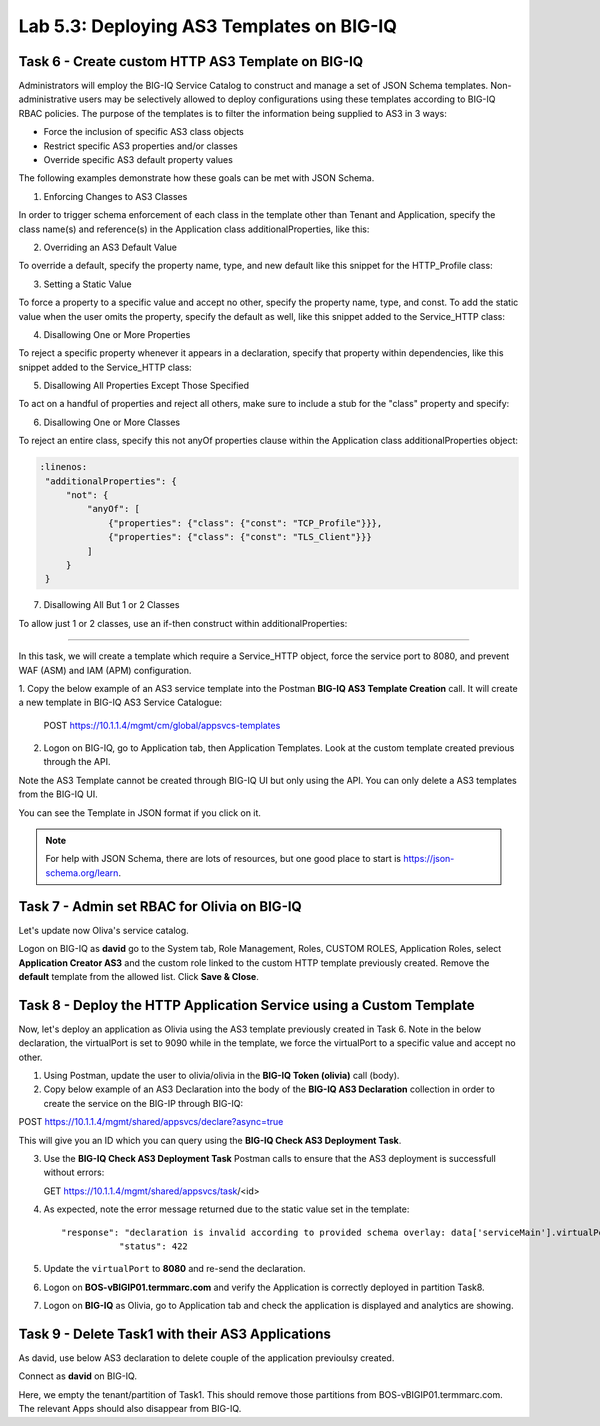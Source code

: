 Lab 5.3: Deploying AS3 Templates on BIG-IQ
------------------------------------------

Task 6 - Create custom HTTP AS3 Template on BIG-IQ
~~~~~~~~~~~~~~~~~~~~~~~~~~~~~~~~~~~~~~~~~~~~~~~~~~

Administrators will employ the BIG-IQ Service Catalog to construct and manage a set of JSON Schema templates.  Non-administrative users may be selectively allowed to deploy configurations using these templates according to BIG-IQ RBAC policies.  The purpose of the templates is to filter the information being supplied to AS3 in 3 ways:

- Force the inclusion of specific AS3 class objects
- Restrict specific AS3 properties and/or classes
- Override specific AS3 default property values

The following examples demonstrate how these goals can be met with JSON Schema.

1. Enforcing Changes to AS3 Classes

In order to trigger schema enforcement of each class in the template other than Tenant and Application, specify the class name(s) and reference(s) in the Application class additionalProperties, like this:

.. code-block:: yaml
   :linenos:

    "additionalProperties": {
        "allOf": [
            {
                "if": {"properties": {"class": {"const": "Service_HTTP"}}},
                "then": { "$ref": "#/definitions/Service_HTTP" }
            },
            {
                "if": {"properties": {"class": {"const": "HTTP_Profile"}}},
                "then": { "$ref": "#/definitions/HTTP_Profile" }
            }
        ]
    }

2. Overriding an AS3 Default Value

To override a default, specify the property name, type, and new default like this snippet for the HTTP_Profile class: 

.. code-block:: yaml
   :linenos:

    "xForwardedFor": {
        "type": "boolean",
        "default": true
    }

3. Setting a Static Value

To force a property to a specific value and accept no other, specify the property name, type, and const.  To add the static value when the user omits the property, specify the default as well, like this snippet added to the Service_HTTP class:

.. code-block:: yaml
   :linenos:

    "virtualPort": {
        "type": "integer",
        "const": 8080,
        "default": 8080
    }

4. Disallowing One or More Properties

To reject a specific property whenever it appears in a declaration, specify that property within dependencies, like this snippet added to the Service_HTTP class:

.. code-block:: yaml
   :linenos:

    "dependencies": {
        "policyIAM": { "not": {} },
        "policyWAF": { "not": {} }
    }

5. Disallowing All Properties Except Those Specified

To act on a handful of properties and reject all others, make sure to include a stub for the "class" property and specify:

.. code-block:: yaml
   :linenos:

    "additionalProperties": false

6. Disallowing One or More Classes

To reject an entire class, specify this not anyOf properties clause within the Application class additionalProperties object:

.. code-block:: yaml

   :linenos:
    "additionalProperties": {
        "not": {
            "anyOf": [
                {"properties": {"class": {"const": "TCP_Profile"}}},
                {"properties": {"class": {"const": "TLS_Client"}}}
            ]
        }
    }

7. Disallowing All But 1 or 2 Classes

To allow just 1 or 2 classes, use an if-then construct within additionalProperties:

.. code-block:: yaml
   :linenos:

    "additionalProperties": {
        "if": {
            "properties": {"class": {"const": "Service_L4"}}
        },
        "then": { "$ref": "#/definitions/Service_L4" },
        "else": {
                "if": { "not": {"properties": {"class": {"const": "Pool"}}}},
                "then": false
        }
    }

------------

In this task, we will create a template which require a Service_HTTP object, force the service port to 8080, and prevent WAF (ASM) and IAM (APM) configuration.

1. Copy the below example of an AS3 service template into the Postman **BIG-IQ AS3 Template Creation** call.
It will create a new template in BIG-IQ AS3 Service Catalogue:

    POST https://10.1.1.4/mgmt/cm/global/appsvcs-templates

.. code-block:: yaml
   :linenos:

    {
        "description": "Task 6 - Create custom HTTP AS3 Template on BIG-IQ",
        "name": "HTTPcustomTemplateTask6",
        "schemaOverlay": {
            "type": "object",
            "properties": {
                "class": {
                    "type": "string",
                    "const": "Application"
                },
                "schemaOverlay": {},
                "label": {},
                "remark": {},
                "template": {},
                "enable": {},
                "constants": {}
            },
            "additionalProperties": {
                "allOf": [
                    {
                        "if": {
                            "properties": {
                                "class": {
                                    "const": "Service_HTTP"
                                }
                            }
                        },
                        "then": {
                            "$ref": "#/definitions/Service_HTTP"
                        }
                    }
                ],
                "not": {
                    "anyOf": [
                        {
                            "properties": {
                                "class": {
                                    "const": "IAM_Policy"
                                }
                            }
                        },
                        {
                            "properties": {
                                "class": {
                                    "const": "WAF_Policy"
                                }
                            }
                        }
                    ]
                }
            },
            "required": [
                "class"
            ],
            "definitions": {
                "Service_HTTP": {
                    "type": "object",
                    "properties": {
                        "virtualPort": {
                            "type": "integer",
                            "const": 8080,
                            "default": 8080
                        }
                    },
                    "dependencies": {
                        "policyIAM": {
                            "not": {}
                        },
                        "policyWAF": {
                            "not": {}
                        }
                    },
                    "additionalProperties": true
                }
            }
        }
    }


2. Logon on BIG-IQ, go to Application tab, then Application Templates. Look at the custom template created previous through the API.

|lab-3-1|

Note the AS3 Template cannot be created through BIG-IQ UI but only using the API. You can only delete a AS3 templates from the BIG-IQ UI.

You can see the Template in JSON format if you click on it.

|lab-3-2|

.. note :: For help with JSON Schema, there are lots of resources, but one good place to start is https://json-schema.org/learn.


Task 7 - Admin set RBAC for Olivia on BIG-IQ
~~~~~~~~~~~~~~~~~~~~~~~~~~~~~~~~~~~~~~~~~~~~

Let's update now Oliva's service catalog.

Logon on BIG-IQ as **david** go to the System tab, Role Management, Roles, CUSTOM ROLES, Application Roles, select **Application Creator AS3** 
and the custom role linked to the custom HTTP template previously created. Remove the **default** template from the allowed list. 
Click **Save & Close**.

|lab-3-3|


Task 8 - Deploy the HTTP Application Service using a Custom Template
~~~~~~~~~~~~~~~~~~~~~~~~~~~~~~~~~~~~~~~~~~~~~~~~~~~~~~~~~~~~~~~~~~~~

Now, let's deploy an application as Olivia using the AS3 template previously created in Task 6. Note in the below declaration, 
the virtualPort is set to 9090 while in the template, we force the virtualPort to a specific value and accept no other.

1. Using Postman, update the user to olivia/olivia in the **BIG-IQ Token (olivia)** call (body).

2. Copy below example of an AS3 Declaration into the body of the **BIG-IQ AS3 Declaration** collection in order to create the service on the BIG-IP through BIG-IQ:

POST https://10.1.1.4/mgmt/shared/appsvcs/declare?async=true


.. code-block:: yaml
   :linenos:
   :emphasize-lines: 34

    {
        "class": "AS3",
        "action": "deploy",
        "declaration": {
            "class": "ADC",
            "schemaVersion": "3.7.0",
            "id": "isc-lab",
            "label": "Task8",
            "target": {
                "hostname": "BOS-vBIGIP01.termmarc.com"
            },
            "Task8": {
                "class": "Tenant",
                "MyWebApp8http": {
                    "class": "Application",
                    "schemaOverlay": "HTTPcustomTemplateTask6",
                    "template": "http",
                    "statsProfile": {
                        "class": "Analytics_Profile",
                        "collectedStatsInternalLogging": true,
                        "collectedStatsExternalLogging": false,
                        "capturedTrafficInternalLogging": false,
                        "capturedTrafficExternalLogging": true,
                        "collectPageLoadTime": true,
                        "collectClientSideStatistics": true,
                        "collectResponseCode": true,
                        "sessionCookieSecurity": "ssl-only"
                    },
                    "serviceMain": {
                        "class": "Service_HTTP",
                        "virtualAddresses": [
                            "10.1.10.133"
                        ],
                        "virtualPort": 9090,
                        "pool": "pool_8",
                        "profileAnalytics": {
                            "use": "statsProfile"
                        }
                    },
                    "pool_8": {
                        "class": "Pool",
                        "monitors": [
                            "http"
                        ],
                        "members": [
                            {
                                "servicePort": 80,
                                "serverAddresses": [
                                    "10.1.20.132",
                                    "10.1.20.133"
                                ],
                                "shareNodes": true
                            }
                        ]
                    }
                }
            }
        }
    }

  
This will give you an ID which you can query using the **BIG-IQ Check AS3 Deployment Task**.

3. Use the **BIG-IQ Check AS3 Deployment Task** Postman calls to ensure that the AS3 deployment is successfull without errors: 

   GET https://10.1.1.4/mgmt/shared/appsvcs/task/<id>

4. As expected, note the error message returned due to the static value set in the template::

     "response": "declaration is invalid according to provided schema overlay: data['serviceMain'].virtualPort should be equal to constant",
                "status": 422


5. Update the ``virtualPort`` to **8080** and re-send the declaration.

6. Logon on **BOS-vBIGIP01.termmarc.com** and verify the Application is correctly deployed in partition Task8.

7. Logon on **BIG-IQ** as Olivia, go to Application tab and check the application is displayed and analytics are showing.

|lab-3-4|


Task 9 - Delete Task1 with their AS3 Applications
~~~~~~~~~~~~~~~~~~~~~~~~~~~~~~~~~~~~~~~~~~~~~~~~~~~~~~~~~~~~

As david, use below AS3 declaration to delete couple of the application previoulsy created.

.. code-block:: yaml
   :linenos:

   {
       "class": "AS3",
       "action": "deploy",
       "persist": true,
       "declaration": {
           "class": "ADC",
           "schemaVersion": "3.7.0",
           "id": "example-declaration-01",
           "label": "Task9",
           "remark": "Task 9 - Delete Tenants",
           "target": {
               "hostname": "BOS-vBIGIP01.termmarc.com"
           },
           "Task1": {
               "class": "Tenant"
           }
       }
   }

Connect as **david** on BIG-IQ.

Here, we empty the tenant/partition of Task1. This should remove those partitions from BOS-vBIGIP01.termmarc.com. The relevant Apps 
should also disappear from BIG-IQ. 

.. |lab-3-1| image:: images/lab-3-1.png
   :scale: 60%
.. |lab-3-2| image:: images/lab-3-2.png
   :scale: 60%
.. |lab-3-3| image:: images/lab-3-3.png
   :scale: 60%
.. |lab-3-4| image:: images/lab-3-4.png
   :scale: 60%
